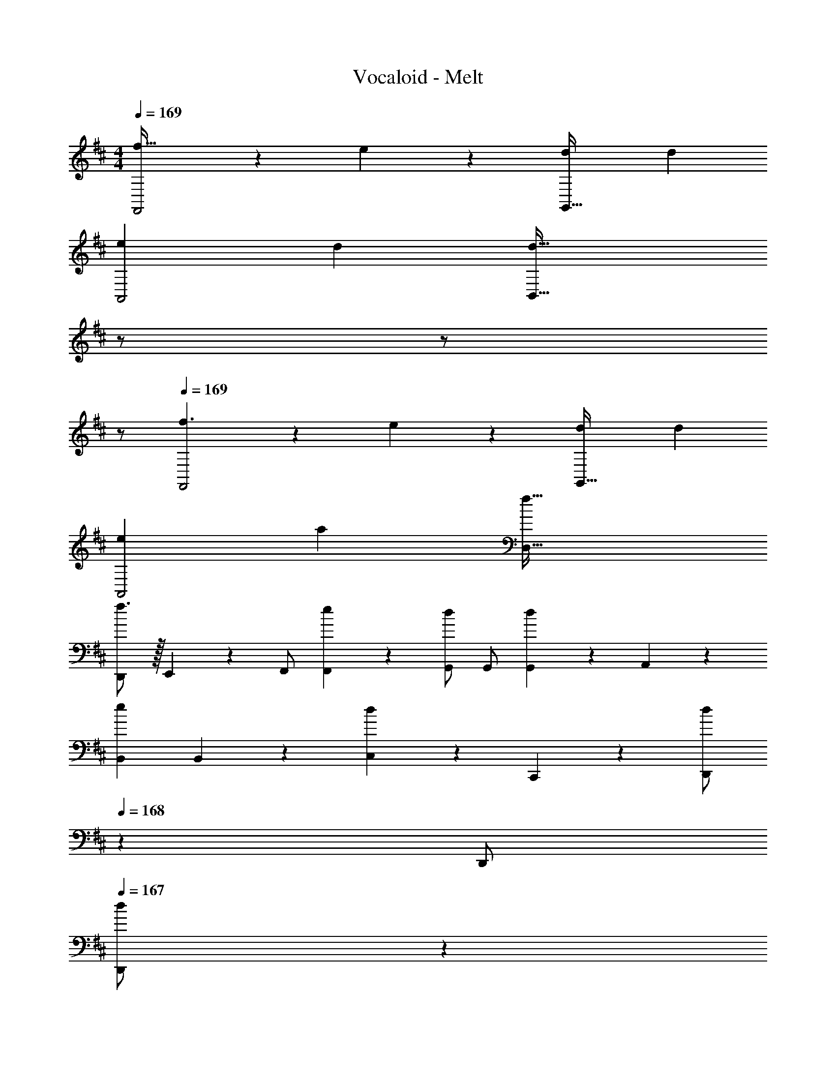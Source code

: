 X: 1
T: Vocaloid - Melt
Z: ABC Generated by Starbound Composer
L: 1/4
M: 4/4
Q: 1/4=169
K: D
[f47/32F,,2] z15/224 e13/28 z/28 [z27/28dG,,63/32] d 
[e29/28A,,2] d [z13/28d63/32B,,63/32] 
Q: 1/4=168
z/2 
Q: 1/4=167
z/2 
Q: 1/4=166
z/2 
Q: 1/4=169
[f3/2F,,2] z/28 e13/28 z/28 [z27/28dG,,63/32] d 
[e29/28A,,2] a [z55/28f63/32D,63/32] 
[D,,/2f3/2] z/32 E,,13/28 z9/224 F,,/2 [e13/28F,,13/28] z/28 [G,,/2d] [z13/28G,,/2] [G,,13/28d] z/28 A,,13/28 z/28 
[z17/32B,,15/28e29/28] B,,13/28 z9/224 [C,13/28d] z/28 C,,13/28 z/28 [z13/28D,,/2d] 
Q: 1/4=168
z/28 [z13/28D,,/2] 
Q: 1/4=167
[d13/28D,,/2] z/28 
Q: 1/4=166
[e13/28D,,13/28] z/28 
Q: 1/4=169
[z17/32^A,,15/28^e4] A,,/2 z/224 A,,/2 A,,/2 A,,/2 [z13/28A,,/2] A,,/2 A,,13/28 z/28 
[g4=C,4] 
[z17/32D,,5/9A3/2f3/2] [z113/224D,15/28] [z/2D,,15/28] [G13/28=e/2D,15/28] z/28 [z/2F,,15/28Fd] [z13/28F,15/28] [z/2F,,15/28Fd] [z/2F,15/28] 
[z17/32G,,5/9G29/28e29/28] [z113/224G,15/28] [z/2G,,15/28Fd] [z/2G,15/28] [z/2=A,,15/28F63/32d63/32] [z13/28A,15/28] [z/2A,,15/28] [z/2A,15/28] 
[z17/32F,,5/9A3/2f3/2] [z113/224F,15/28] [z/2F,,15/28] [G13/28e/2F,15/28] z/28 [z/2G,,15/28Fd] [z13/28G,15/28] [z/2G,,15/28Fd] [z/2G,15/28] 
[z17/32A,,5/9G29/28e29/28] [z113/224A,15/28] [z/2A,,15/28ca] [z/2A,15/28] [z/2D,15/28A63/32f63/32] [z13/28D15/28] [z/2D,15/28] [z/2D15/28] 
[z17/32D,,5/9A3/2f3/2] [z113/224E,15/28] [z/2F,,15/28] [G13/28e/2F,15/28] z/28 [z/2G,,15/28Fd] [z13/28G,15/28] [z/2G,,15/28Fd] [z/2A,15/28] 
[z17/32B,,5/9G29/28e29/28] [z113/224B,15/28] [z/2^C,15/28Fd] [z/2C,,15/28] [z13/28D,,15/28Fd] 
Q: 1/4=168
z/28 [z13/28D,15/28] 
Q: 1/4=167
[^E13/28d/2D,,15/28] z/28 
Q: 1/4=166
[G13/28e/2D,15/28] z/28 
Q: 1/4=169
[z17/32^A,,5/9A4^e4] [z113/224^A,15/28] [z/2A,,15/28] [z/2A,15/28] [z/2A,,15/28] [z13/28A,15/28] [z/2A,,15/28] [z/2A,15/28] 
[z=C,29/28=c4g4] [z/18G,,/10] [z/18=A,,/10] [z/18B,,/10] [z5/96C,/10] [z17/288D,/10] [z/18E,/10] [z/18^E,/10] [z7/144G,/10] [z/16=A,/10] [z/20B,/10] [z/20=C/10] [z9/160D/10] [z5/96=E/10] [z5/72^E/10] [z11/252G/10] [z3/56A/10] [z3/56B/10] c/18 z/63 [z/10d/5] [z13/120c/5] [z/24B/5] 
Q: 1/4=168
z/20 [z17/160A/5] [z3/32G/5] 
Q: 1/4=167
[z/9E/5] [z13/126=E/5] [z/28D/5] 
Q: 1/4=166
z/14 [z3/28C/5] [z3/28B,/5] [z5/56A,/5] [z7/72G,/5] [z/36E,/5] 
Q: 1/4=165
z/12 [z2/21=E,/5] [z/14D,/5] 
Q: 1/4=164
z/28 [z3/28C,/5] [z3/28B,,/9] 
Q: 1/4=163
A,,/4 
[z/4D,,5/9] 
Q: 1/4=169
z9/32 [z113/224D,15/28] [z/2D,,15/28E] [z/2D,15/28] [z/2D,,15/28E] [z13/28D,15/28] [D/2D,,15/28] [D13/28D,15/28] z/28 
[E/2D,,5/9] z/32 [D13/28D,15/28] z9/224 [z/2D,,15/28A,63/32] [z/2D,15/28] [z/2D,,15/28] [z13/28D,15/28] [z/2D,,15/28A,] [z/2D,15/28] 
[z17/32D,,5/9A,29/28] [z113/224D,15/28] [D13/28D,,15/28] z/28 [E/2D,15/28] [z/2D,,15/28E] [z13/28D,15/28] [z/2D,,15/28D] [z/2D,15/28] 
[z17/32C,,5/9E29/28] [z113/224^C,15/28] [z/2C,,15/28F] [z/2C,15/28] [z/2C,,15/28G] [z13/28C,15/28] [z/2C,,15/28E] [z/2C,15/28] 
[z17/32B,,,5/9F29/28] [z113/224B,,15/28] [z/2B,,,15/28] [z/2B,,15/28] [z/2A,,,15/28E63/32] [z13/28A,,15/28] [z/2A,,,15/28] [z/2A,,15/28] 
[z17/32G,,,5/9D2] [z113/224G,,15/28] [z/2G,,,15/28] [z/2G,,15/28] [z/2F,,,15/28^C29/20] [z13/28F,,15/28] [z/2F,,,15/28] [A,/2F,,15/28] 
[z17/32G,,,5/9A,4] [z113/224G,,15/28] [z/2G,,,15/28] [z/2G,,15/28] [z/2G,,,15/28] [z13/28G,,15/28] [z/2G,,,15/28] [z/2G,,15/28] 
[z17/32A,,,5/9] [z113/224A,,15/28] [z/2A,,,15/28] [=C,13/28A,,15/28] z/28 [^C,13/28A,,,15/28] z/28 [D,13/28A,,15/28] [^D,13/28A,,,15/28] z/28 [E,13/28A,,15/28] z/28 
[z17/32D,,5/9] [z113/224=D,15/28] [z/2D,,15/28E] [z/2D,15/28] [z/2D,,15/28E] [z13/28D,15/28] [z/2D,,15/28F] [z/2D,15/28] 
[G/2D,,5/9] z/32 [F13/28D,15/28] z9/224 [z/2D,,15/28D63/32] [z/2D,15/28] [z/2D,,15/28] [z13/28D,15/28] [z/2D,,15/28] [A,/2D,15/28] 
[z17/32D,,5/9A,29/28] [z113/224D,15/28] [D13/28D,,15/28] z/28 [E/2D,15/28] [z/2D,,15/28E] [z13/28D,15/28] [z/2D,,15/28D] [z/2D,15/28] 
[z17/32C,,5/9E29/28] [z113/224C,15/28] [z/2C,,15/28F] [z/2C,15/28] [z/2C,,15/28G] [z13/28C,15/28] [z/2C,,15/28E] [z/2C,15/28] 
[z17/32B,,,5/9F29/28] [z113/224B,,15/28] [z/2B,,,15/28] [D13/28B,,15/28] z/28 [z/2A,,,15/28E63/32] [z13/28A,,15/28] [z/2A,,,15/28] [z/2A,,15/28] 
[z17/32G,,,5/9D3/2] [z113/224G,,15/28] [z/2G,,,15/28] [C/2G,,15/28] [z/2F,,,15/28C29/20] [z13/28F,,15/28] [z/2F,,,15/28] [A,/2F,,15/28] 
[z17/32G,,,5/9A,4] [z113/224G,,15/28] [z/2G,,,15/28] [z/2G,,15/28] [z/2G,,,15/28] [z13/28G,,15/28] [z/2G,,,15/28] [z/2G,,15/28] 
[z17/32A,,,5/9] [z113/224A,,15/28] [z/2A,,,15/28] [z/2A,,15/28] [z/2^A,,,15/28] [z13/28^A,,15/28] [z/2A,,,15/28A,29/28] [z/2C,15/28] 
[z17/32B,,,5/9D17/16] [z113/224B,,15/28] [z/2B,,,15/28A,29/28] [z/2B,,15/28] [z/2C,,15/28E29/28] [z13/28C,15/28] [z/2C,,15/28A,29/28] [z/2C,15/28] 
[z17/32D,,5/9F17/16] [z113/224D,15/28] [z/2D,,15/28D29/28] [z/2D,15/28] [z/2G,,,15/28G] [z13/28G,,15/28] [G/2G,,,15/28] [z/2G15/28G,,15/28] 
[z17/32=A,,,5/9F29/28] [z113/224=A,,15/28] [z/2A,,,15/28E] [z/2A,,15/28] [z/2A,,,15/28E] [z13/28A,,15/28] [z/2A,,,15/28F] [z/2A,,15/28] 
[z17/32A,,,5/9F3/2] [z113/224A,,15/28] [z/2A,,,15/28] [E/2A,,15/28] [E13/28F,,,15/28] z/28 [z13/28F,,15/28] [z/2F,,,15/28A,] [z/2F,,15/28] 
[z17/32G,,,5/9F,29/28D29/28] [z113/224G,,15/28] [z/2G,,,15/28E,C] [z/2G,,15/28] [z/2A,,,15/28G,E] [z13/28A,,15/28] [z/2A,,,15/28F,D] [z/2A,,15/28] 
[z17/32^A,,,5/9D3/2G3/2] [z113/224^A,,15/28] [z/2A,,,15/28] [C13/28F/2A,,15/28] z/28 [D13/28F/2B,,,15/28] z/28 [z13/28B,,15/28] [D13/28F/2B,,,15/28] z/28 [C13/28E/2B,,15/28] z/28 
[z17/32G,,,5/9B,4D4] [z113/224G,,15/28] [z/2G,,,15/28] [z/2G,,15/28] [z/2G,,,15/28] [z13/28G,,15/28] [z/2G,,,15/28] [z/2G,,15/28] 
[z17/32G,,,5/9B,29/28G29/28] [z113/224G,,15/28] [z/2G,,,15/28A,F] [z/2G,,15/28] [z/2G,,,15/28B,G] [z13/28G,,15/28] [z/2G,,,15/28CA] [z/2G,,15/28] 
[z17/32=A,,,5/9F2d2] [z113/224=A,,15/28] [z/2A,,,15/28] [z/2A,,15/28] [z/2A,,,15/28E63/32^c63/32] [z13/28A,,15/28] [z/2A,,,15/28] [z/2A,,15/28] 
[A,,,5/9F29/28d29/28] z121/252 [Ec] [z27/28Fd] [G=e] 
[z17/32G,,,5/9F3/2c3/2f3/2] [z113/224G,,15/28] [z/2G,,,15/28] [D/2B/2d/2G,,15/28] [D7/18B7/18d7/18G,,,15/28] z/9 [z13/28G,,15/28] [z/2G,,,15/28A,A] [z/2G,,15/28] 
[z17/32G,,,5/9G29/28g29/28] [z113/224G,,15/28] [z/2G,,,15/28Ff] [z/2G,,15/28] [z13/28G,,,15/28Ee] 
Q: 1/4=168
z/28 [z13/28G,,15/28] 
Q: 1/4=167
[z/2G,,,15/28Dd] 
Q: 1/4=166
[z/2G,,15/28] 
Q: 1/4=169
[z17/32D,,5/9E29/28e29/28] [z113/224D,15/28] [F/2f/2D,,15/28] [z/2D,15/28F79/32f79/32] [z/2D,,15/28] [z13/28D,15/28] [z/2D,,15/28] [z/2D,15/28] 
[z17/32D,,5/9] [z113/224D,15/28] [z/2D,,15/28A,A] [z/2D,15/28] [z/2C,,15/28Dd] [z13/28C,15/28] [z/2C,,15/28Cc] [z/2C,15/28] 
[z17/32B,,,5/9D2B2d2] [z113/224B,,15/28] [z/2B,,,15/28] [z/2B,,15/28] [z/2B,,,15/28A,FA] [z13/28B,,15/28] [z/2B,,,15/28A,FA] [z/2B,,15/28] 
[z17/32G,,,5/9E29/28c29/28e29/28] [z113/224G,,15/28] [D/2A/2d/2G,,,15/28] [z/2G,,15/28D3/2A3/2d3/2] [z/2G,,,15/28] [z13/28G,,15/28] [z/2G,,,15/28A,EA] [z/2G,,15/28] 
[z17/32A,,,5/9D2F2d2] [z113/224A,,15/28] [z/2A,,,15/28] [z/2A,,15/28] [z/2A,,,15/28E63/32G63/32e63/32] [z13/28A,,15/28] [z/2A,,,15/28] [z/2A,,15/28] 
[z17/32A,,,5/9C29/28E29/28c29/28] [z113/224A,,15/28] [z/2A,,,15/28CEc] [z/2A,,15/28] [z/2F,,,15/28DFd] [z13/28F,,15/28] [z/2F,,,15/28EGe] [z/2F,,15/28] 
[z17/32G,,,5/9F3/2c3/2f3/2] [z113/224G,,15/28] [z/2G,,,15/28] [D/2B/2d/2G,,15/28] [D7/18B7/18d7/18G,,,15/28] z/9 [z13/28G,,15/28] [z/2G,,,15/28A,A] [z/2G,,15/28] 
[z17/32G,,,5/9G29/28g29/28] [z113/224G,,15/28] [z/2G,,,15/28Ff] [z/2G,,15/28] [z13/28G,,,15/28Ee] 
Q: 1/4=168
z/28 [z13/28G,,15/28] 
Q: 1/4=167
[z/2G,,,15/28Dd] 
Q: 1/4=166
[z/2G,,15/28] 
Q: 1/4=169
[z17/32D,,5/9E29/28e29/28] [z113/224D,15/28] [F/2f/2D,,15/28] [z/2D,15/28F79/32f79/32] [z/2D,,15/28] [z13/28D,15/28] [z/2D,,15/28] [z/2D,15/28] 
[z17/32D,,5/9] [z113/224D,15/28] [z/2D,,15/28A,A] [z/2D,15/28] [z/2C,,15/28Dd] [z13/28C,15/28] [z/2C,,15/28Ee] [z/2C,15/28] 
[z17/32B,,,5/9F29/28d29/28f29/28] [z113/224B,,15/28] [D/2B/2d/2B,,,15/28] [z/2B,,15/28D3/2B3/2d3/2] [z/2B,,,15/28] [z13/28B,,15/28] [A,/2F/2A/2B,,,15/28] [A/2A,15/28F15/28B,,15/28] 
[z17/32A,,,5/9E29/28c29/28e29/28] [z113/224A,,15/28] [D/2A/2d/2A,,,15/28] [z/2A,,15/28D3/2A3/2d3/2] [z/2A,,,15/28] [z13/28A,,15/28] [z/2A,,,15/28Cc] [z/2A,,15/28] 
[z17/32G,,,5/9C3/2c3/2] [z113/224G,,15/28] [z/2G,,,15/28] [z/2G,,15/28D7/2d7/2] [z/2G,,,15/28] [z13/28G,,15/28] [z/2G,,,15/28] [z/2G,,15/28] 
[z17/32G,,,5/9] [z113/224G,,15/28] [z/2G,,,15/28] [z/2G,,15/28] [z/2G,,,15/28] [z13/28G,,15/28] [z/2G,,,15/28Cc] [z/2G,,15/28] 
[z17/32E,,,5/9C3/2c3/2] [z113/224E,,15/28] [z/2E,,,15/28] [z/2E,,15/28D3/2d3/2] [z/2E,,,15/28] [z13/28E,,15/28] [z/2E,,,15/28Ee] [z/2E,,15/28] 
[z17/32F,,,5/9F29/28f29/28] [z113/224F,,15/28] [E13/28e/2F,,,15/28] z/28 [z/2F,,15/28D3/2d3/2] [z/2F,,,15/28] [z13/28F,,15/28] [z/2F,,,15/28Cc] [z/2F,,15/28] 
[z17/32G,,,5/9C3/2c3/2] [z113/224G,,15/28] [z/2G,,,15/28] [z/2G,,15/28D79/32d79/32] [z/2G,,,15/28] [z13/28G,,15/28] [z/2G,,,15/28] [z/2G,,15/28] 
[z17/32A,,,5/9] [z113/224A,,15/28] [z/2A,,,15/28] [D13/28A,,15/28] z/28 [z3/14G13/28A,,,15/28] 
Q: 1/4=168
z/4 
Q: 1/4=167
z/28 [z3/14F13/28] 
Q: 1/4=166
z/4 [z/4D13/28] 
Q: 1/4=165
z/4 
Q: 1/4=164
z/4 
Q: 1/4=163
z/4 
[z/4D,,5/9A3/2f3/2] 
Q: 1/4=169
z9/32 [z113/224D,15/28] [z/2D,,15/28] [G13/28e/2D,15/28] z/28 [z/2F,,15/28Fd] [z13/28F,15/28] [z/2F,,15/28Fd] [z/2F,15/28] 
[z17/32G,,5/9G29/28e29/28] [z113/224G,15/28] [z/2G,,15/28Fd] [z/2G,15/28] [z/2A,,15/28F63/32d63/32] [z13/28A,15/28] [z/2A,,15/28] [z/2A,15/28] 
[z17/32F,,5/9A3/2f3/2] [z113/224F,15/28] [z/2F,,15/28] [G13/28e/2F,15/28] z/28 [z/2G,,15/28Fd] [z13/28G,15/28] [z/2G,,15/28Fd] [z/2G,15/28] 
[z17/32A,,5/9G29/28e29/28] [z113/224A,15/28] [z/2A,,15/28ca] [z/2A,15/28] [z/2D,15/28A63/32f63/32] [z13/28D15/28] [z/2D,15/28] [z/2D15/28] 
[z17/32D,,5/9A3/2f3/2] [z113/224E,15/28] [z/2F,,15/28] [G13/28e/2F,15/28] z/28 [z/2G,,15/28Fd] [z13/28G,15/28] [z/2G,,15/28Fd] [z/2A,15/28] 
[z17/32B,,5/9G29/28e29/28] [z113/224B,15/28] [z/2C,15/28Fd] [z/2C,,15/28] [z/2D,,15/28Fd] [z13/28D,15/28] [^E13/28d/2D,,15/28] z/28 [G13/28e/2D,15/28] z/28 
[z17/32^A,,5/9A4^e4] [z113/224^A,15/28] [z/2A,,15/28] [z/2A,15/28] [z/2A,,15/28] [z13/28A,15/28] [z/2A,,15/28] [z/2A,15/28] 
[z=C,29/28=c4g4] [z/18G,,/10] [z/18=A,,/10] [z/18B,,/10] [z5/96C,/10] [z17/288D,/10] [z/18E,/10] [z/18^E,/10] [z7/144G,/10] [z/16=A,/10] [z/20B,/10] [z/20=C/10] [z9/160D/10] [z5/96=E/10] [z5/72^E/10] [z11/252G/10] [z3/56A/10] [z3/56B/10] c/18 z/63 [z/10d/5] [z13/120c/5] [z/24B/5] 
Q: 1/4=168
z/20 [z17/160A/5] [z3/32G/5] 
Q: 1/4=167
[z/9E/5] [z13/126=E/5] [z/28D/5] 
Q: 1/4=166
z/14 [z3/28C/5] [z3/28B,/5] [z5/56A,/5] [z7/72G,/5] [z/36E,/5] 
Q: 1/4=165
z/12 [z2/21=E,/5] [z/14D,/5] 
Q: 1/4=164
z/28 [z3/28C,/5] [z3/28B,,/9] 
Q: 1/4=163
A,,/4 
[z/4D,,5/9] 
Q: 1/4=169
z9/32 [z113/224D,15/28] [z/2D,,15/28E] [z/2D,15/28] [z/2D,,15/28E] [z13/28D,15/28] [D/2D,,15/28] [D13/28D,15/28] z/28 
[E/2D,,5/9] z/32 [D13/28D,15/28] z9/224 [z/2D,,15/28A,] [z/2D,15/28] [z/2D,,15/28] [z13/28D,15/28] [F,/2A,/2D,,15/28] [F,/2A,/2D,15/28] 
[z17/32D,,5/9F,29/28A,29/28] [z113/224D,15/28] [A,/2D/2D,,15/28] [A,/2E/2D,15/28] [z/2D,,15/28A,E] [z13/28D,15/28] [z/2D,,15/28D] [z/2D,15/28] 
[z17/32C,,5/9E29/28] [z113/224^C,15/28] [z/2C,,15/28F] [z/2C,15/28] [z/2C,,15/28G] [z13/28C,15/28] [z/2C,,15/28E] [z/2C,15/28] 
[z17/32B,,,5/9D2F2] [z113/224B,,15/28] [z/2B,,,15/28] [z/2B,,15/28] [z/2A,,,15/28^C63/32E63/32] [z13/28A,,15/28] [z/2A,,,15/28] [z/2A,,15/28] 
[z17/32G,,,5/9B,2D2] [z113/224G,,15/28] [z/2G,,,15/28] [z/2G,,15/28] [z/2F,,,15/28A,63/32C63/32] [z13/28F,,15/28] [z/2F,,,15/28] [z/2F,,15/28] 
[z17/32G,,,5/9A,4] [z113/224G,,15/28] [z/2G,,,15/28] [z/2G,,15/28] [z/2G,,,15/28] [z13/28G,,15/28] [z/2G,,,15/28] [z/2G,,15/28] 
[z17/32A,,,5/9] [z113/224A,,15/28] [z/2A,,,15/28] [z/2A,,15/28EG] [z3/14A,,,15/28] 
Q: 1/4=168
z/4 
Q: 1/4=167
z/28 [z3/14A,,15/28DF] 
Q: 1/4=166
z/4 [z/4A,,,15/28] 
Q: 1/4=165
z/4 
Q: 1/4=164
[z/4C13/28E/2A,,15/28] 
Q: 1/4=163
z/4 
[z/4D,,5/9] 
Q: 1/4=169
z9/32 [A,13/28D,15/28] z9/224 [E/2D,,15/28] [E/2D,15/28] [z/2D,,15/28E] [z13/28D,15/28] [E13/28D,,15/28] z/28 [F13/28D,15/28] z/28 
[E/2D,,5/9] z/32 [D13/28D,15/28] z9/224 [z/2D,,15/28A,63/32] [z/2D,15/28] [z/2D,,15/28] [z13/28D,15/28] [A,/2D,,15/28] [A,/2D,15/28] 
[A,/2D,,5/9] z/32 [D13/28D,15/28] z9/224 [E/2D,,15/28] [E/2D,15/28] [z/2D,,15/28E] [z13/28D,15/28] [z/2D,,15/28A,D] [z/2D,15/28] 
[z17/32C,,5/9C29/28E29/28] [z113/224C,15/28] [z/2C,,15/28DF] [z/2C,15/28] [z/2C,,15/28DG] [z13/28C,15/28] [z/2C,,15/28CE] [z/2C,15/28] 
[z17/32B,,,5/9D29/28F29/28] [z113/224B,,15/28] [z/2B,,,15/28] [D13/28B,,15/28] z/28 [z/2A,,,15/28E29/20] [z13/28A,,15/28] [z/2A,,,15/28] [D/2A,,15/28] 
[z17/32G,,,5/9D3/2] [z113/224G,,15/28] [z/2G,,,15/28] [C/2G,,15/28] [z/2F,,,15/28C29/20] [z13/28F,,15/28] [z/2F,,,15/28] [A,/2F,,15/28] 
[z17/32G,,,5/9A,29/28] [z113/224G,,15/28] [z/2G,,,15/28] [z/2G,,15/28] [z/2G,,,15/28B,] [z13/28G,,15/28] [z/2G,,,15/28D] [z/2G,,15/28] 
[z17/32A,,,5/9D3/2] [z113/224A,,15/28] [z/2A,,,15/28] [C/2A,,15/28] [C7/18^A,,,15/28] z/9 [z13/28^A,,15/28] [z/2A,,,15/28CE] [z/2C,15/28] 
[z17/32B,,,5/9D29/28F29/28] [z113/224B,,15/28] [z/2B,,,15/28A,D] [z/2B,,15/28] [z/2C,,15/28EG] [z13/28C,15/28] [z/2C,,15/28A,E] [z/2C,15/28] 
[z17/32D,,5/9F29/28A29/28] [z113/224D,15/28] [z/2D,,15/28DF] [z/2D,15/28] [z/2G,,,15/28GB] [z13/28G,,15/28] [z/2G,,,15/28FA] [z/2G,,15/28] 
[z17/32=A,,,5/9] [z113/224=A,,15/28] [z/2A,,,15/28E] [z/2A,,15/28] [z/2A,,,15/28E] [z13/28A,,15/28] [z/2A,,,15/28F] [z/2A,,15/28] 
[z17/32A,,,5/9D2F2] [z113/224A,,15/28] [z/2A,,,15/28] [z/2A,,15/28] [C7/18E7/18F,,,15/28] z/9 [z13/28F,,15/28] [z/2F,,,15/28A,] [z/2F,,15/28] 
[z17/32G,,,5/9D29/28] [z113/224G,,15/28] [z/2G,,,15/28C] [z/2G,,15/28] [z/2A,,,15/28E] [z13/28A,,15/28] [z/2A,,,15/28D] [z/2A,,15/28] 
[z17/32^A,,,5/9C3/2G3/2] [z113/224^A,,15/28] [z/2A,,,15/28] [D/2F/2A,,15/28] [D13/28F/2B,,,15/28] z/28 [E13/28G/2B,,15/28] [D13/28F/2B,,,15/28] z/28 [C13/28E/2B,,15/28] z/28 
[z17/32G,,,5/9B,4D4] [z113/224G,,15/28] [z/2G,,,15/28] [z/2G,,15/28] [z/2G,,,15/28] [z13/28G,,15/28] [z/2G,,,15/28] [z/2G,,15/28] 
[z17/32G,,,5/9B,29/28G29/28] [z113/224G,,15/28] [z/2G,,,15/28A,F] [z/2G,,15/28] [z/2G,,,15/28B,G] [z13/28G,,15/28] [z/2G,,,15/28CA] [z/2G,,15/28] 
[z17/32=A,,,5/9F2d2] [z113/224=A,,15/28] [z/2A,,,15/28] [z/2A,,15/28] [z/2A,,,15/28E29/20^c47/32] [z13/28A,,15/28] [z/2A,,,15/28] [A13/28A,,15/28] z/28 
[A,,,5/9d29/28] z121/252 c [z27/28d] =e 
[z17/32G,,,5/9F3/2c3/2f3/2] [z113/224G,,15/28] [z/2G,,,15/28] [D/2B/2d/2G,,15/28] [D7/18B7/18d7/18G,,,15/28] z/9 [z13/28G,,15/28] [z/2G,,,15/28A,DA] [z/2G,,15/28] 
[z17/32G,,,5/9G29/28d29/28g29/28] [z113/224G,,15/28] [z/2G,,,15/28FAf] [z/2G,,15/28] [z13/28G,,,15/28EGe] 
Q: 1/4=168
z/28 [z13/28G,,15/28] 
Q: 1/4=167
[z/2G,,,15/28DFd] 
Q: 1/4=166
[z/2G,,15/28] 
Q: 1/4=169
[z17/32D,,5/9E29/28G29/28e29/28] [z113/224D,15/28] [F/2A/2f/2D,,15/28] [z/2D,15/28F79/32A79/32f79/32] [z/2D,,15/28] [z13/28D,15/28] [z/2D,,15/28] [z/2D,15/28] 
[z17/32D,,5/9] [z113/224D,15/28] [z/2D,,15/28A,A] [z/2D,15/28] [z/2C,,15/28Dd] [z13/28C,15/28] [C/2c/2C,,15/28] [c/2C15/28C,15/28] 
[z17/32B,,,5/9D29/28B29/28d29/28] [z113/224B,,15/28] [A,/2F/2A/2B,,,15/28] [z/2B,,15/28A,3/2F3/2A3/2] [z/2B,,,15/28] [z13/28B,,15/28] [z/2B,,,15/28A,FA] [z/2B,,15/28] 
[z17/32G,,,5/9E29/28c29/28e29/28] [z113/224G,,15/28] [D/2A/2d/2G,,,15/28] [z/2G,,15/28D3/2A3/2d3/2] [z/2G,,,15/28] [z13/28G,,15/28] [z/2G,,,15/28A,GA] [z/2G,,15/28] 
[z17/32A,,,5/9D2F2d2] [z113/224A,,15/28] [z/2A,,,15/28] [z/2A,,15/28] [z/2A,,,15/28E63/32G63/32e63/32] [z13/28A,,15/28] [z/2A,,,15/28] [z/2A,,15/28] 
[z17/32A,,,5/9C29/28E29/28c29/28] [z113/224A,,15/28] [z/2A,,,15/28CEc] [z/2A,,15/28] [z/2F,,,15/28DFd] [z13/28F,,15/28] [z/2F,,,15/28EGe] [z/2F,,15/28] 
[z17/32G,,,5/9F3/2c3/2f3/2] [z113/224G,,15/28] [z/2G,,,15/28] [D/2B/2d/2G,,15/28] [D7/18B7/18d7/18G,,,15/28] z/9 [z13/28G,,15/28] [z/2G,,,15/28A,DA] [z/2G,,15/28] 
[z17/32G,,,5/9G29/28d29/28g29/28] [z113/224G,,15/28] [z/2G,,,15/28FAf] [z/2G,,15/28] [z13/28G,,,15/28EGe] 
Q: 1/4=168
z/28 [z13/28G,,15/28] 
Q: 1/4=167
[z/2G,,,15/28DFd] 
Q: 1/4=166
[z/2G,,15/28] 
Q: 1/4=169
[z17/32D,,5/9E29/28G29/28e29/28] [z113/224D,15/28] [F/2A/2f/2D,,15/28] [z/2D,15/28F79/32A79/32f79/32] [z/2D,,15/28] [z13/28D,15/28] [z/2D,,15/28] [z/2D,15/28] 
[z17/32D,,5/9] [z113/224D,15/28] [z/2D,,15/28A,A] [z/2D,15/28] [z/2C,,15/28Dd] [z13/28C,15/28] [z/2C,,15/28Ee] [z/2C,15/28] 
[z17/32B,,,5/9F29/28f29/28] [z113/224B,,15/28] [D/2d/2B,,,15/28] [z/2B,,15/28D3/2d3/2] [z/2B,,,15/28] [z13/28B,,15/28] [A,/2A/2B,,,15/28] [A/2A,15/28B,,15/28] 
[z17/32A,,,5/9E29/28e29/28] [z113/224A,,15/28] [D/2d/2A,,,15/28] [z/2A,,15/28D3/2d3/2] [z/2A,,,15/28] [z13/28A,,15/28] [z/2A,,,15/28Cc] [z/2A,,15/28] 
[z17/32G,,,5/9C29/28E29/28c29/28] [z113/224G,,15/28] [D/2F/2d/2G,,,15/28] [z/2G,,15/28D7/2F7/2d7/2] [z/2G,,,15/28] [z13/28G,,15/28] [z/2G,,,15/28] [z/2G,,15/28] 
[z17/32G,,,5/9] [z113/224G,,15/28] [z/2G,,,15/28] [z/2G,,15/28] [z/2G,,,15/28] [z13/28G,,15/28] [z/2G,,,15/28Cc] [z/2G,,15/28] 
[z17/32E,,,5/9C29/28c29/28] [z113/224E,,15/28] [D/2d/2E,,,15/28] [z/2E,,15/28D3/2d3/2] [z/2E,,,15/28] [z13/28E,,15/28] [z/2E,,,15/28Ee] [z/2E,,15/28] 
[z17/32F,,,5/9F29/28f29/28] [z113/224F,,15/28] [E13/28e/2F,,,15/28] z/28 [z/2F,,15/28D3/2d3/2] [z/2F,,,15/28] [z13/28F,,15/28] [z/2F,,,15/28CFc] [z/2F,,15/28] 
[z17/32G,,,5/9C3/2F3/2c3/2] [z113/224G,,15/28] [z/2G,,,15/28] [z/2G,,15/28D79/32G79/32d79/32] [z/2G,,,15/28] [z13/28G,,15/28] [z/2G,,,15/28] [z/2G,,15/28] 
[z17/32A,,,5/9] [z113/224A,,15/28] [z/2A,,,15/28] [z/2A,,15/28] [f13/28A,,,15/28] z/28 g13/28 a13/28 z/28 b13/28 z/28 
[D29/28c'2B,4] E [z13/28Fd'63/32] 
Q: 1/4=168
z/2 
Q: 1/4=167
[z/2D] 
Q: 1/4=166
z/2 
Q: 1/4=169
[d'29/28E29/28G,4] [c'F] [z27/28bD63/32] a 
[a29/28D29/28A,4] E [z3/14FdF] 
Q: 1/4=168
z/4 
Q: 1/4=167
z/4 
Q: 1/4=166
z/4 [z/4GeD] 
Q: 1/4=165
z/4 
Q: 1/4=164
z/4 
Q: 1/4=163
z/4 
[z/4E29/28B3/2g3/2D,4] 
Q: 1/4=169
z11/14 [z/2F] [A13/28f/2] z/28 [F13/28d/2D63/32] z e13/28 z/28 
[D29/28f2F,4] E [z27/28Fa63/32] D 
[E29/28e'2G,4] F [z27/28d'D63/32] d' 
[z17/32A,,,5/9a2e'2] [z113/224A,,15/28] [z/2A,,,15/28] [z/2A,,15/28] [z/2A,,,15/28] [z13/28A,,15/28] [z/2A,,,15/28a] [z/2A,,15/28] 
[z17/32A,,,5/9e'29/28] [z113/224A,,15/28] [f'13/28A,,,15/28] z/28 [e'13/28A,,15/28] z/28 [z19/56d'13/28B,,,15/28] c'/8 [z/28d'3/2] [z13/28B,,15/28] [z/2C,,15/28] [z/2C,15/28] 
[z17/32G,,,5/9A3/2d3/2f3/2] [z113/224G,,15/28] [z/2G,,,15/28] [z/2G,,15/28G3/2c3/2d3/2] [z/2G,,,15/28] [z13/28G,,15/28] [z/2G,,,15/28DAB] [z/2G,,15/28] 
[z17/32G,,,5/9] [z113/224G,,15/28A3/2e3/2f3/2g3/2] [z/2G,,,15/28] [z/2G,,15/28] [z/2A,,,15/28Adf] [z13/28A,,15/28] [z/2A,,,15/28Bce] [z/2A,,15/28] 
[z17/32F,,,5/9D2F2] [z113/224F,,15/28] [z/2F,,,15/28] [z/2F,,15/28] [z/2F,,,15/28c63/32e63/32a63/32] [z13/28F,,15/28] [z/2F,,,15/28] [z/2F,,15/28] 
[z17/32F,,,5/9a3/2c'3/2d'3/2] [z113/224F,,15/28] [z/2F,,,15/28] [b'13/28d''/2F,,15/28] z/28 [a'13/28F,,,15/28] z/28 [e'13/28F,,15/28] [a13/28F,,,15/28] z/28 [A13/28F,,15/28] z/28 
[z17/32G,,,5/9B3c3e3] [z113/224G,,15/28] [z/2G,,,15/28] [z/2G,,15/28] [z/2G,,,15/28] [z13/28G,,15/28] [z/2G,,,15/28] [B13/28f/2G,,15/28] z/28 
[f/2G,,,5/9B2] z/32 [e13/28G,,15/28] z9/224 [d13/28G,,,15/28] z/28 [c13/28G,,15/28] z/28 [A13/28A,,,15/28D63/32E63/32] z/28 [G13/28A,,15/28] [F13/28A,,,15/28] z/28 [G13/28A,,15/28] z/28 
[z17/32B,,,5/9B,2E2F2] [z113/224B,,15/28] [z/2B,,,15/28] [z/2B,,15/28] [z/2B,,,15/28G63/32B63/32e63/32] [z13/28B,,15/28] [z/2B,,,15/28] [z/2B,,15/28] 
[z17/32B,,,5/9B2^d2f2] [z113/224B,,15/28] [z/2B,,,15/28] [z/2B,,15/28] [z/2A,,,15/28a63/32b63/32e'63/32] [z13/28A,,15/28] [z/2A,,,15/28] [z/2A,,15/28] 
[z17/32b15/28e'15/28f'15/28G,,,5/9] [b/2e'/2G,,15/28] z/224 [z/2b15/28G,,,15/28] [z/2G,,15/28A=dfc29/28] [z/2G,,,15/28] [z13/28A15/28G,,15/28] [z/2G,,,15/28EF] [z/2G,,15/28] 
[B,/2G,,,5/9] z/32 [z113/224G,,15/28Acdf] [z/2G,,,15/28] [F13/28G,,15/28] z/28 [D13/28E/2A,,,15/28] z/28 [A,13/28A,,15/28] [B13/28A,,,15/28] z/28 [a13/28A,,15/28] z/28 
[z17/32F,,,5/9A29/28d29/28e29/28f29/28] [z113/224F,,15/28] [z/2F,,,15/28A] [z/2F,,15/28] [z/2F,,,15/28d] [z13/28F,,15/28] [z/2F,,,15/28a] [z/2F,,15/28] 
[z17/32F,,,5/9D2G2B2c2] [z113/224F,,15/28] [z/2F,,,15/28] [z/2F,,15/28] [z/2F,,,15/28E63/32A63/32c63/32] [z13/28F,,15/28] [z/2F,,,15/28] [z/2F,,15/28] 
[z17/32B15/28e15/28F5/9G,,,5/9] [z113/224B15/28G,,15/28] [z/2e15/28G,,,15/28] [z/2E15/28G,,15/28] [z/2A15/28G,,,15/28] [z13/28d15/28G,,15/28] [z/2D15/28G,,,15/28] [z/2G15/28G,,15/28] 
[z17/32c5/9G,,,5/9] [z113/224C15/28G,,15/28] [z/2F15/28G,,,15/28] [z/2B15/28G,,15/28] [z/2A,15/28A,,,15/28] [z13/28E15/28A,,15/28] [z/2A15/28A,,,15/28] [z3/8d15/28A,,15/28] [z/8A23/20] 
[B29/28B,,,29/28B,,29/28] z/2 [AB,,,B,,] z19/56 [z/8A9/8] [BB,,,B,,] z17/32 
[AB,,,B,,] z/224 [z/2B,,,79/32] [z55/28A,63/32D63/32F63/32B,,63/32] [A3/2f3/2A,4D4F4] z/28 
[G13/28e/2] z/28 [z27/28Fd] [Fd] [G29/28e29/28A,4D4E4] [Fd] 
[z55/28F63/32d63/32] [A3/2f3/2G,4B,4D4] z/28 [G13/28e/2] z/28 
[z3/14Fd] 
Q: 1/4=168
z/4 
Q: 1/4=167
z/4 
Q: 1/4=166
z/4 [z/4Fd] 
Q: 1/4=165
z/4 
Q: 1/4=164
z/4 
Q: 1/4=163
z/4 [z/4G29/28e29/28A,2D2E2] 
Q: 1/4=169
z11/14 [ca] 
[z55/28A63/32f63/32A,63/32D63/32F63/32] [A3/2f3/2A,4D4F4] z/28 [G13/28e/2] z/28 
[z27/28Fd] [Fd] [G29/28e29/28A,3D3E3] [Fd] 
[z27/28Fd] [^E13/28D13/28d/2] z/28 [G13/28=E13/28e/2] z/28 [^A,3/2A4^e4] z/28 D,13/28 z/28 
^E,13/28 z/28 A,13/28 D13/28 z/28 ^E13/28 z/28 [=c4g4G4] 
[z17/32G,,,5/9F3/2^c3/2f3/2] [z113/224G,,15/28] [z/2G,,,15/28] [D/2B/2d/2G,,15/28] [D7/18B7/18d7/18G,,,15/28] z/9 [z13/28G,,15/28] [z/2G,,,15/28=A,DA] [z/2G,,15/28] 
[z17/32G,,,5/9G29/28d29/28g29/28] [z113/224G,,15/28] [z/2G,,,15/28FAf] [z/2G,,15/28] [z13/28G,,,15/28=EG=e] 
Q: 1/4=168
z/28 [z13/28G,,15/28] 
Q: 1/4=167
[z/2G,,,15/28DFd] 
Q: 1/4=166
[z/2G,,15/28] 
Q: 1/4=169
[z17/32D,,5/9E29/28G29/28e29/28] [z113/224D,15/28] [F/2A/2f/2D,,15/28] [z/2D,15/28F79/32A79/32f79/32] [z/2D,,15/28] [z13/28D,15/28] [z/2D,,15/28] [z/2D,15/28] 
[z17/32D,,5/9] [z113/224D,15/28] [z/2D,,15/28A,A] [z/2D,15/28] [z/2C,,15/28Dd] [z13/28C,15/28] [z/2C,,15/28Cc] [z/2C,15/28] 
[z17/32B,,,5/9D29/28B29/28d29/28] [z113/224B,,15/28] [A,/2F/2A/2B,,,15/28] [z/2B,,15/28A,3/2F3/2A3/2] [z/2B,,,15/28] [z13/28B,,15/28] [z/2B,,,15/28A,FA] [z/2B,,15/28] 
[z17/32G,,,5/9E29/28c29/28e29/28] [z113/224G,,15/28] [D/2A/2d/2G,,,15/28] [z/2G,,15/28D3/2A3/2d3/2] [z/2G,,,15/28] [z13/28G,,15/28] [z/2G,,,15/28A,EA] [z/2G,,15/28] 
[z17/32A,,,5/9D2F2d2] [z113/224A,,15/28] [z/2A,,,15/28] [z/2A,,15/28] [z/2A,,,15/28E63/32G63/32e63/32] [z13/28A,,15/28] [z/2A,,,15/28] [z/2A,,15/28] 
[z17/32A,,,5/9C29/28E29/28c29/28] [z113/224A,,15/28] [z/2A,,,15/28CEc] [z/2A,,15/28] [z/2F,,,15/28DFd] [z13/28F,,15/28] [z/2F,,,15/28EGe] [z/2F,,15/28] 
[z17/32G,,,5/9F3/2c3/2f3/2] [z113/224G,,15/28] [z/2G,,,15/28] [D/2B/2d/2G,,15/28] [D7/18B7/18d7/18G,,,15/28] z/9 [z13/28G,,15/28] [z/2G,,,15/28A,A] [z/2G,,15/28] 
[z17/32G,,,5/9G29/28g29/28] [z113/224G,,15/28] [z/2G,,,15/28Ff] [z/2G,,15/28] [z13/28G,,,15/28Gcg] 
Q: 1/4=168
z/28 [z13/28G,,15/28] 
Q: 1/4=167
[A13/28d13/28a/2G,,,15/28] z/28 
Q: 1/4=166
[E/2G/2e/2G,,15/28] 
Q: 1/4=169
[E/2G/2e15/28D,,5/9] z/32 [z113/224D,15/28] [D13/28F/2d/2D,,15/28] z/28 [z/2D,15/28F79/32A79/32f79/32] [z/2D,,15/28] [z13/28D,15/28] [z/2D,,15/28] [z/2D,15/28] 
[z17/32D,,5/9] [z113/224D,15/28] [z/2D,,15/28A,A] [z/2D,15/28] [z/2C,,15/28Dd] [z13/28C,15/28] [z/2C,,15/28Ee] [z/2C,15/28] 
[z17/32B,,,5/9F29/28d29/28f29/28] [z113/224B,,15/28] [D/2B/2d/2B,,,15/28] [z/2B,,15/28D3/2B3/2d3/2] [z/2B,,,15/28] [z13/28B,,15/28] [z/2B,,,15/28A,FA] [z/2B,,15/28] 
[z17/32A,,,5/9E29/28c29/28e29/28] [z113/224A,,15/28] [D/2A/2d/2A,,,15/28] [z/2A,,15/28D3/2A3/2d3/2] [z/2A,,,15/28] [z13/28A,,15/28] [C/2c/2A,,,15/28] [C/2c/2A,,15/28] 
[z17/32G,,,5/9C29/28E29/28c29/28] [z113/224G,,15/28] [D/2F/2d/2G,,,15/28] [z/2G,,15/28D7/2F7/2d7/2] [z/2G,,,15/28] [z13/28G,,15/28] [z/2G,,,15/28] [z/2G,,15/28] 
[z17/32G,,,5/9] [z113/224G,,15/28] [z/2G,,,15/28] [z/2G,,15/28] [z/2G,,,15/28] [z13/28G,,15/28] [z/2G,,,15/28Cc] [z/2G,,15/28] 
[z17/32E,,,5/9C29/28c29/28] [z113/224E,,15/28] [D/2d/2E,,,15/28] [z/2E,,15/28D3/2d3/2] [z/2E,,,15/28] [z13/28E,,15/28] [z/2E,,,15/28EBe] [z/2E,,15/28] 
[z17/32F,,,5/9F29/28c29/28f29/28] [z113/224F,,15/28] [E13/28B13/28e/2F,,,15/28] z/28 [z/2F,,15/28D3/2A3/2d3/2] [z/2F,,,15/28] [z13/28F,,15/28] [C/2F/2c/2F,,,15/28] [C/2F/2c/2F,,15/28] 
[z17/32G,,,5/9C29/28F29/28c29/28] [z113/224G,,15/28] [D/2G/2d/2G,,,15/28] [z/2G,,15/28D79/32G79/32d79/32] [z/2G,,,15/28] [z13/28G,,15/28] [z/2G,,,15/28] [z/2G,,15/28] 
[z17/32A,,,5/9] [z113/224A,,15/28] [z/2A,,,15/28] [D13/28A,,15/28] z/28 [z3/14G13/28A,,,15/28] 
Q: 1/4=168
z/4 
Q: 1/4=167
z/28 [z3/14F13/28] 
Q: 1/4=166
z/4 [z/4D13/28] 
Q: 1/4=165
z/4 
Q: 1/4=164
z/4 
Q: 1/4=163
z/4 
[z/4D,,5/9A3/2f3/2] 
Q: 1/4=169
z9/32 [z113/224D,15/28] [z/2D,,15/28] [G13/28e/2D,15/28] z/28 [z/2F,,15/28Fd] [z13/28F,15/28] [z/2F,,15/28Fd] [z/2F,15/28] 
[z17/32G,,5/9G29/28e29/28] [z113/224G,15/28] [z/2G,,15/28Fd] [z/2G,15/28] [z/2A,,15/28F63/32d63/32] [z13/28A,15/28] [z/2A,,15/28] [z/2A,15/28] 
[z17/32F,,5/9A3/2f3/2] [z113/224F,15/28] [z/2F,,15/28] [G13/28e/2F,15/28] z/28 [z/2G,,15/28Fd] [z13/28G,15/28] [z/2G,,15/28Fd] [z/2G,15/28] 
[z17/32A,,5/9G29/28e29/28] [z113/224A,15/28] [z/2A,,15/28ca] [z/2A,15/28] [z/2D,15/28A63/32f63/32] [z13/28D15/28] [z/2D,15/28] [z/2D15/28] 
[z17/32D,,5/9A3/2f3/2] [z113/224=E,15/28] [z/2F,,15/28] [G13/28e/2F,15/28] z/28 [z/2G,,15/28Fd] [z13/28G,15/28] [z/2G,,15/28Fd] [z/2A,15/28] 
[z17/32B,,5/9G29/28e29/28] [z113/224B,15/28] [z/2C,15/28Fd] [z/2C,,15/28] [z/2D,,15/28Fd] [z13/28D,15/28] [^E13/28d/2D,,15/28] z/28 [G13/28e/2D,15/28] z/28 
[z17/32^A,,5/9A4^e4] [z103/288^A,15/28] 
Q: 1/4=164
z37/252 [z/2A,,15/28] [z61/252A,15/28] 
Q: 1/4=160
z65/252 [z/2A,,15/28] [z4/35A,15/28] 
Q: 1/4=155
z7/20 [z/2A,,15/28] [z/24A,15/28] 
Q: 1/4=150
z11/24 
[z3/7=C,29/28=c4g4] 
Q: 1/4=146
z4/7 [z/18G,,/10] [z/18=A,,/10] [z/18B,,/10] [z5/96C,/10] [z17/288D,/10] [z/45E,/10] 
Q: 1/4=141
z/30 [z/18^E,/10] [z7/144G,/10] [z/16=A,/10] [z/20B,/10] [z/20=C/10] [z9/160D/10] [z5/96=E/10] [z5/72^E/10] [z11/252G/10] [z3/56A/10] [z3/56B/10] c/18 z/63 [z/10d/5] [z7/80c/5] 
Q: 1/4=136
z/48 [z11/120B/5] [z17/160A/5] [z3/32G/5] [z/9E/5] [z13/126=E/5] [z3/28D/5] [z3/28C/5] [z3/28B,/5] [z/21A,/5] 
Q: 1/4=132
z/24 [z7/72G,/5] [z/9E,/5] [z2/21=E,/5] [z3/28D,/5] [z3/28C,/5] [z3/28B,,/9] [z3/14A,,/4] 
Q: 1/4=127
z/28 
[z17/20f2a2=c'2D,,4D,4] 
Q: 1/4=122
z157/180 
Q: 1/4=118
z5/18 c/6 D/6 c/6 [z/9D/6] 
Q: 1/4=113
z/18 c/6 D/6 c/6 D/6 c/6 
Q: 1/4=108
[z5/32D/6] [z37/224c/6] [z5/28D3/14] 
[D,7/9F,7/9D,,7/9F,,7/9A,,7/9] 
